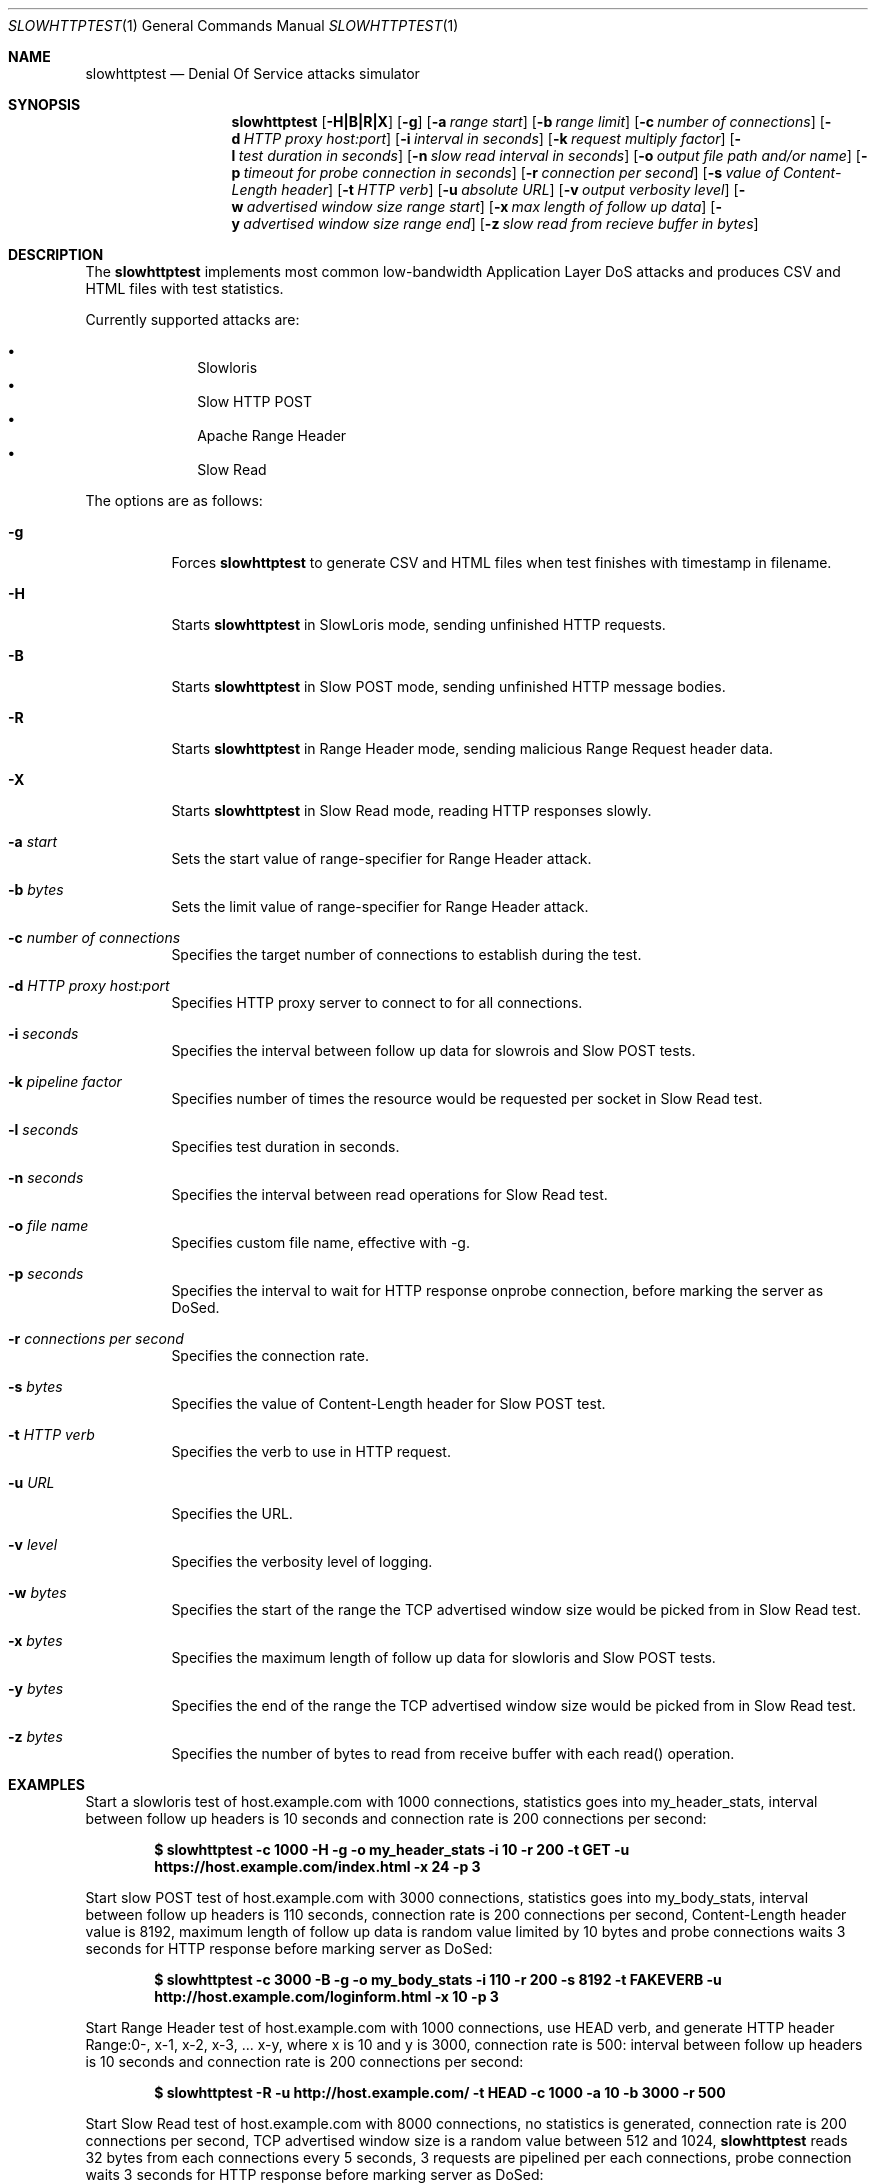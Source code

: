 .\"
.\"  Copyright 2012 Sergey Shekyan
.\"
.\"  Licensed under the Apache License, Version 2.0 (the "License");
.\"  you may not use this file except in compliance with the License.
.\"  You may obtain a copy of the License at
.\" 
.\"  http://www.apache.org/licenses/LICENSE-2.0
.\" 
.\"  Unless required by applicable law or agreed to in writing, software
.\"  distributed under the License is distributed on an "AS IS" BASIS,
.\"  WITHOUT WARRANTIES OR CONDITIONS OF ANY KIND, either express or implied.
.\"  See the License for the specific language governing permissions and
.\"  limitations under the License.
.\"
.Dd January 28, 2012
.Dt SLOWHTTPTEST 1
.Os
.Sh NAME
.Nm slowhttptest
.Nd Denial Of Service attacks simulator
.Sh SYNOPSIS
.Nm slowhttptest
.Bk -words
.Op Fl H|B|R|X
.Op Fl g
.Op Fl a Ar range start
.Op Fl b Ar range limit
.Op Fl c Ar number of connections
.Op Fl d Ar HTTP proxy host:port
.Op Fl i Ar interval in seconds
.Op Fl k Ar request multiply factor
.Op Fl l Ar test duration in seconds
.Op Fl n Ar slow read interval in seconds
.Op Fl o Ar output file path and/or name
.Op Fl p Ar timeout for probe connection in seconds
.Op Fl r Ar connection per second
.Op Fl s Ar value of Content-Length header
.Op Fl t Ar HTTP verb
.Op Fl u Ar absolute URL
.Op Fl v Ar output verbosity level
.Op Fl w Ar advertised window size range start 
.Op Fl x Ar max length of follow up data
.Op Fl y Ar advertised window size range end
.Op Fl z Ar slow read from recieve buffer in bytes
.Ek
.Sh DESCRIPTION
The
.Nm
implements most common low-bandwidth Application Layer DoS attacks
and produces CSV and HTML files with test statistics.
.Pp
Currently supported attacks are:
.Pp
.Bl -bullet -offset indent -compact
.It
Slowloris
.It
Slow HTTP POST
.It
Apache Range Header
.It
Slow Read
.El
.Pp
The options are as follows:
.Bl -tag -width Ds
.It Fl g
Forces
.Nm
to generate CSV and HTML files when test finishes with timestamp in filename.
.It Fl H
Starts
.Nm
in SlowLoris mode, sending unfinished HTTP requests.
.It Fl B
Starts
.Nm
in Slow POST mode, sending unfinished HTTP message bodies.
.It Fl R
Starts
.Nm
in Range Header mode, sending malicious Range Request header data.
.It Fl X
Starts
.Nm
in Slow Read mode, reading HTTP responses slowly.
.It Fl a Ar start
Sets the start value of range-specifier for Range Header attack.
.It Fl b Ar bytes
Sets the limit value of range-specifier for Range Header attack.
.It Fl c Ar number of connections
Specifies the target number of connections to establish during the test.
.It Fl d Ar HTTP proxy host:port
Specifies HTTP proxy server to connect to for all connections.
.It Fl i Ar seconds
Specifies the interval between follow up data for slowrois and Slow POST tests.
.It Fl k Ar pipeline factor
Specifies number of times the resource would be requested per socket in Slow Read test.
.It Fl l Ar seconds
Specifies test duration in seconds.
.It Fl n Ar seconds
Specifies the interval between read operations for Slow Read test.
.It Fl o Ar file name
Specifies custom file name, effective with -g.
.It Fl p Ar seconds
Specifies the interval to wait for HTTP response onprobe connection, before marking the server as DoSed.
.It Fl r Ar connections per second
Specifies the connection rate.
.It Fl s Ar bytes
Specifies the value of Content-Length header for Slow POST test.
.It Fl t Ar HTTP verb
Specifies the verb to use in HTTP request.
.It Fl u Ar URL
Specifies the URL.
.It Fl v Ar level
Specifies the verbosity level of logging.
.It Fl w Ar bytes
Specifies the start of the range the TCP advertised window size would be picked from in Slow Read test.
.It Fl x Ar bytes
Specifies the maximum length of follow up data for slowloris and Slow POST tests.
.It Fl y Ar bytes
Specifies the end of the range the TCP advertised window size would be picked from in Slow Read test.
.It Fl z Ar bytes
Specifies the number of bytes to read from receive buffer with each read() operation.
.Sh EXAMPLES
Start a slowloris test of host.example.com with 1000 connections, statistics goes into my_header_stats,
interval between follow up headers is 10 seconds and connection rate is 200 connections per second:
.Pp
.Dl $ slowhttptest -c 1000 -H -g -o my_header_stats -i 10 -r 200 -t GET -u https://host.example.com/index.html -x 24 -p 3
.Pp
Start slow POST test of host.example.com with 3000 connections, statistics goes into my_body_stats,
interval between follow up headers is 110 seconds, connection rate is 200 connections per second,
Content-Length header value is 8192, maximum length of follow up data is random value limited by 10 bytes and probe connections waits 3 seconds for HTTP response before marking server as DoSed:
.Pp
.Dl $ slowhttptest -c 3000 -B -g -o my_body_stats -i 110 -r 200 -s 8192 -t FAKEVERB -u http://host.example.com/loginform.html -x 10 -p 3
.Pp
Start Range Header test of host.example.com with 1000 connections, use HEAD verb,
and generate HTTP header Range:0-, x-1, x-2, x-3, ... x-y, where x is 10 and y is 3000,
connection rate is 500:
interval between follow up headers is 10 seconds and connection rate is 200 connections per second:
.Pp
.Dl $ slowhttptest -R -u http://host.example.com/ -t HEAD -c 1000 -a 10 -b 3000 -r 500
.Pp
Start Slow Read test of host.example.com with 8000 connections, no statistics is generated,
connection rate is 200 connections per second, TCP advertised window size is a random value
between 512 and 1024,
.Nm
reads 32 bytes from each connections every 5 seconds, 3 requests are pipelined per each connections,
probe connection waits 3 seconds for HTTP response before marking server as DoSed:
.Pp
.Dl $ slowhttptest -c 8000 -X -r 200 -w 512 -y 1024 -n 5 -z 32 -k 3 -u https://host.example.com/resources/index.html -p 3
.Pp
Start Slow Read test of host.example.com through HTTP proxy server at 10.10.0.1:8080 with 8000 connections, no statistics is generated, the rest test vaules are default. Using
.Nm
most likely would test HTTP proxy server itself, rather than target server, but it all depends on the HTTP proxy server implementation:
.Pp
.Dl $ slowhttptest -d 10.10.0.1:8080 -c 8000 -X -u https://host.example.com/resources/index.html
.Pp

.Sh AUTHOR
Sergey Shekyan
.Aq shekyan@gmail.com .
.Pp 
Project page
.Aq http://code.google.com/p/slowhttptest/ .
